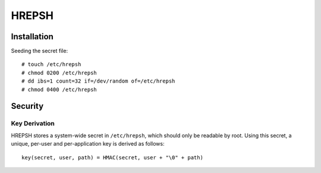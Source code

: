 ======
HREPSH
======

Installation
============

Seeding the secret file::

  # touch /etc/hrepsh
  # chmod 0200 /etc/hrepsh
  # dd ibs=1 count=32 if=/dev/random of=/etc/hrepsh
  # chmod 0400 /etc/hrepsh

Security
========

Key Derivation
--------------
HREPSH stores a system-wide secret in ``/etc/hrepsh``, which should only be
readable by root. Using this secret, a unique, per-user and per-application
key is derived as follows::

        key(secret, user, path) = HMAC(secret, user + "\0" + path)

